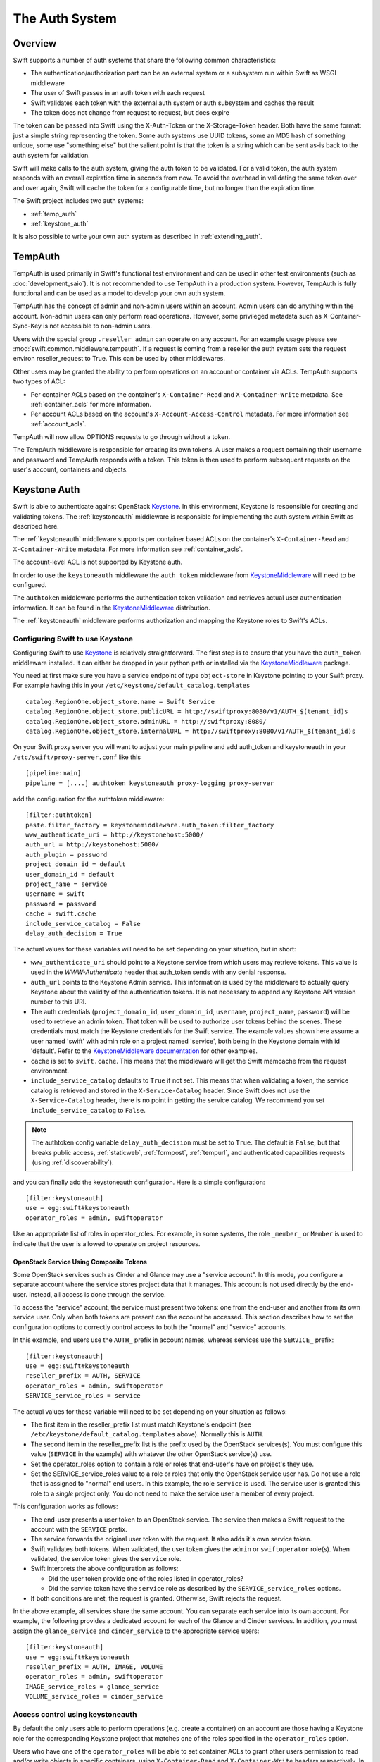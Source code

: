===============
The Auth System
===============

--------
Overview
--------

Swift supports a number of auth systems that share the following common
characteristics:

* The authentication/authorization part can be an external system or a
  subsystem run within Swift as WSGI middleware
* The user of Swift passes in an auth token with each request
* Swift validates each token with the external auth system or auth subsystem
  and caches the result
* The token does not change from request to request, but does expire

The token can be passed into Swift using the X-Auth-Token or the
X-Storage-Token header. Both have the same format: just a simple string
representing the token. Some auth systems use UUID tokens, some an MD5 hash of
something unique, some use "something else" but the salient point is that the
token is a string which can be sent as-is back to the auth system for
validation.

Swift will make calls to the auth system, giving the auth token to be
validated. For a valid token, the auth system responds with an overall
expiration time in seconds from now. To avoid the overhead in validating the same
token over and over again, Swift will cache the
token for a configurable time, but no longer than the expiration
time.

The Swift project includes two auth systems:

- :ref:`temp_auth`
- :ref:`keystone_auth`

It is also possible to write your own auth system as described in
:ref:`extending_auth`.

.. _temp_auth:

--------
TempAuth
--------

TempAuth is used primarily in Swift's functional test environment and can be
used in other test environments (such as :doc:`development_saio`). It is not
recommended to use TempAuth in a production system. However, TempAuth is fully
functional and can be used as a model to develop your own auth system.

TempAuth has the concept of admin and non-admin users
within an account.  Admin users can do anything within the account.
Non-admin users can only perform read operations. However, some
privileged metadata such as X-Container-Sync-Key is not accessible to
non-admin users.

Users with the special group ``.reseller_admin`` can operate on any account.
For an example usage please see :mod:`swift.common.middleware.tempauth`.
If a request is coming from a reseller the auth system sets the request environ
reseller_request to True. This can be used by other middlewares.

Other users may be granted the ability to perform operations on
an account or container via ACLs. TempAuth supports two types of ACL:

- Per container ACLs based on the
  container's ``X-Container-Read`` and ``X-Container-Write`` metadata. See
  :ref:`container_acls` for more information.

- Per account ACLs based on the account's ``X-Account-Access-Control``
  metadata. For more information see :ref:`account_acls`.

TempAuth will now allow OPTIONS requests to go through without a token.

The TempAuth middleware is responsible for creating its own tokens. A user
makes a request containing their username and password and TempAuth
responds with a token. This token is then used to perform subsequent
requests on the user's account, containers and objects.

.. _keystone_auth:

-------------
Keystone Auth
-------------

Swift is able to authenticate against OpenStack Keystone_. In this
environment, Keystone is responsible for creating and validating
tokens. The :ref:`keystoneauth` middleware is responsible for
implementing the auth system within Swift as described here.

The :ref:`keystoneauth` middleware supports per container based ACLs on the
container's ``X-Container-Read`` and ``X-Container-Write`` metadata.
For more information see :ref:`container_acls`.

The account-level ACL is not supported by Keystone auth.

In order to use the ``keystoneauth`` middleware the ``auth_token``
middleware from KeystoneMiddleware_ will need to be configured.

The ``authtoken`` middleware performs the authentication token
validation and retrieves actual user authentication information. It
can be found in the KeystoneMiddleware_ distribution.

The :ref:`keystoneauth` middleware performs authorization and mapping the
Keystone roles to Swift's ACLs.

.. _KeystoneMiddleware: https://docs.openstack.org/keystonemiddleware/latest/
.. _Keystone: https://docs.openstack.org/keystone/latest/

.. _configuring_keystone_auth:

Configuring Swift to use Keystone
~~~~~~~~~~~~~~~~~~~~~~~~~~~~~~~~~

Configuring Swift to use Keystone_
is relatively straightforward.  The first
step is to ensure that you have the ``auth_token`` middleware installed. It can
either be dropped in your python path or installed via the KeystoneMiddleware_
package.

You need at first make sure you have a service endpoint of type
``object-store`` in Keystone pointing to your Swift proxy. For example
having this in your ``/etc/keystone/default_catalog.templates`` ::

  catalog.RegionOne.object_store.name = Swift Service
  catalog.RegionOne.object_store.publicURL = http://swiftproxy:8080/v1/AUTH_$(tenant_id)s
  catalog.RegionOne.object_store.adminURL = http://swiftproxy:8080/
  catalog.RegionOne.object_store.internalURL = http://swiftproxy:8080/v1/AUTH_$(tenant_id)s

On your Swift proxy server you will want to adjust your main pipeline
and add auth_token and keystoneauth in your
``/etc/swift/proxy-server.conf`` like this ::

  [pipeline:main]
  pipeline = [....] authtoken keystoneauth proxy-logging proxy-server

add the configuration for the authtoken middleware::

  [filter:authtoken]
  paste.filter_factory = keystonemiddleware.auth_token:filter_factory
  www_authenticate_uri = http://keystonehost:5000/
  auth_url = http://keystonehost:5000/
  auth_plugin = password
  project_domain_id = default
  user_domain_id = default
  project_name = service
  username = swift
  password = password
  cache = swift.cache
  include_service_catalog = False
  delay_auth_decision = True

The actual values for these variables will need to be set depending on
your situation, but in short:

* ``www_authenticate_uri`` should point to a Keystone service from which users may
  retrieve tokens. This value is used in the `WWW-Authenticate` header that
  auth_token sends with any denial response.
* ``auth_url`` points to the Keystone Admin service. This information is
  used by the middleware to actually query Keystone about the validity of the
  authentication tokens. It is not necessary to append any Keystone API version
  number to this URI.
* The auth credentials (``project_domain_id``, ``user_domain_id``,
  ``username``, ``project_name``, ``password``) will be used to retrieve an
  admin token. That token will be used to authorize user tokens behind the
  scenes. These credentials must match the Keystone credentials for the Swift
  service. The example values shown here assume a user named 'swift' with admin
  role on a project named 'service', both being in the Keystone domain with id
  'default'. Refer to the `KeystoneMiddleware documentation
  <https://docs.openstack.org/keystonemiddleware/latest/middlewarearchitecture.html#configuration>`_
  for other examples.

* ``cache`` is set to ``swift.cache``. This means that the middleware
  will get the Swift memcache from the request environment.
* ``include_service_catalog`` defaults to ``True`` if not set. This means
  that when validating a token, the service catalog is retrieved
  and stored in the ``X-Service-Catalog`` header. Since Swift does not
  use the ``X-Service-Catalog`` header, there is no point in getting
  the service catalog. We recommend you set ``include_service_catalog``
  to ``False``.


.. note::

    The authtoken config variable ``delay_auth_decision`` must be set to
    ``True``. The default is ``False``, but that breaks public access,
    :ref:`staticweb`, :ref:`formpost`, :ref:`tempurl`, and authenticated
    capabilities requests (using :ref:`discoverability`).

and you can finally add the keystoneauth configuration. Here is a simple
configuration::

  [filter:keystoneauth]
  use = egg:swift#keystoneauth
  operator_roles = admin, swiftoperator

Use an appropriate list of roles in operator_roles. For example, in
some systems, the role ``_member_`` or ``Member`` is used to indicate
that the user is allowed to operate on project resources.

OpenStack Service Using Composite Tokens
----------------------------------------

Some OpenStack services such as Cinder and Glance may use
a "service account". In this mode, you configure a separate account where
the service stores project data that it manages. This account is not used
directly by the end-user. Instead, all access is done through the service.

To access the "service" account, the service must present two tokens: one from
the end-user and another from its own service user. Only when both tokens are
present can the account be accessed. This section describes how to set the
configuration options to correctly control access to both the "normal" and
"service" accounts.

In this example, end users use the ``AUTH_`` prefix in account names,
whereas services use the ``SERVICE_`` prefix::

  [filter:keystoneauth]
  use = egg:swift#keystoneauth
  reseller_prefix = AUTH, SERVICE
  operator_roles = admin, swiftoperator
  SERVICE_service_roles = service

The actual values for these variable will need to be set depending on your
situation as follows:

* The first item in the reseller_prefix list must match Keystone's endpoint
  (see ``/etc/keystone/default_catalog.templates`` above). Normally
  this is ``AUTH``.
* The second item in the reseller_prefix list is the prefix used by the
  OpenStack services(s). You must configure this value (``SERVICE`` in the
  example) with whatever the other OpenStack service(s) use.
* Set the operator_roles option to contain a role or roles that end-user's
  have on project's they use.
* Set the SERVICE_service_roles value to a role or roles that only the
  OpenStack service user has. Do not use a role that is assigned to
  "normal" end users. In this example, the role ``service`` is used.
  The service user is granted this role to a *single* project only. You do
  not need to make the service user a member of every project.

This configuration works as follows:

* The end-user presents a user token to an OpenStack service. The service
  then makes a Swift request to the account with the ``SERVICE`` prefix.
* The service forwards the original user token with the request. It also
  adds it's own service token.
* Swift validates both tokens. When validated, the user token gives the
  ``admin`` or ``swiftoperator`` role(s). When validated, the service token
  gives the ``service`` role.
* Swift interprets the above configuration as follows:

  * Did the user token provide one of the roles listed in operator_roles?
  * Did the service token have the ``service`` role as described by the
    ``SERVICE_service_roles`` options.

* If both conditions are met, the request is granted. Otherwise, Swift
  rejects the request.

In the above example, all services share the same account. You can separate
each service into its own account. For example, the following provides a
dedicated account for each of the Glance and Cinder services. In addition,
you must assign the ``glance_service`` and ``cinder_service`` to the
appropriate service users::

  [filter:keystoneauth]
  use = egg:swift#keystoneauth
  reseller_prefix = AUTH, IMAGE, VOLUME
  operator_roles = admin, swiftoperator
  IMAGE_service_roles = glance_service
  VOLUME_service_roles = cinder_service


Access control using keystoneauth
~~~~~~~~~~~~~~~~~~~~~~~~~~~~~~~~~

By default the only users able to perform operations (e.g. create a container)
on an account are those having a Keystone role for the corresponding Keystone
project that matches one of the roles specified in the ``operator_roles``
option.

Users who have one of the ``operator_roles`` will be able to set container ACLs
to grant other users permission to read and/or write objects in specific
containers, using ``X-Container-Read`` and ``X-Container-Write`` headers
respectively. In addition to the ACL formats described
:mod:`here <swift.common.middleware.acl>`, keystoneauth supports ACLs using the
format::

 other_project_id:other_user_id.

where ``other_project_id`` is the UUID of a Keystone project and
``other_user_id`` is the UUID of a Keystone user. This will allow the other
user to access a container provided their token is scoped on the other
project. Both ``other_project_id`` and ``other_user_id`` may be replaced with
the wildcard character ``*`` which will match any project or user respectively.

Be sure to use Keystone UUIDs rather than names in container ACLs.

.. note::

    For backwards compatibility, keystoneauth will by default grant container
    ACLs expressed as ``other_project_name:other_user_name`` (i.e. using
    Keystone names rather than UUIDs) in the special case when both the other
    project and the other user are in Keystone's default domain and the project
    being accessed is also in the default domain.

    For further information see :ref:`keystoneauth`

Users with the Keystone role defined in ``reseller_admin_role``
(``ResellerAdmin`` by default) can operate on any account. The auth system
sets the request environ reseller_request to True if a request is coming
from a user with this role. This can be used by other middlewares.

Troubleshooting tips for keystoneauth deployment
~~~~~~~~~~~~~~~~~~~~~~~~~~~~~~~~~~~~~~~~~~~~~~~~

Some common mistakes can result in API requests failing when first deploying
keystone with Swift:

* Incorrect configuration of the Swift endpoint in the Keystone service.

  By default, keystoneauth expects the account part of a URL to have the form
  ``AUTH_<keystone_project_id>``. Sometimes the ``AUTH_`` prefix is missed when
  configuring Swift endpoints in Keystone, as described in the `Install  Guide
  <http://docs.openstack.org/>`_. This is easily diagnosed by inspecting the
  proxy-server log file for a failed request URL and checking that the URL
  includes the ``AUTH_`` prefix (or whatever reseller prefix may have been
  configured for keystoneauth)::

      GOOD:
      proxy-server: 127.0.0.1 127.0.0.1 07/Sep/2016/16/06/58 HEAD /v1/AUTH_cfb8d9d45212408b90bc0776117aec9e HTTP/1.0 204 ...

      BAD:
      proxy-server: 127.0.0.1 127.0.0.1 07/Sep/2016/16/07/35 HEAD /v1/cfb8d9d45212408b90bc0776117aec9e HTTP/1.0 403 ...


* Incorrect configuration of the ``authtoken`` middleware options in the Swift
  proxy server.

  The ``authtoken`` middleware communicates with the Keystone service to
  validate tokens that are presented with client requests. To do this
  ``authtoken`` must authenticate itself with Keystone using the credentials
  configured in the ``[filter:authtoken]`` section of
  ``/etc/swift/proxy-server.conf``. Errors in these credentials can result in
  ``authtoken`` failing to validate tokens and may be revealed in the proxy
  server logs by a message such as::

      proxy-server: Identity server rejected authorization

  .. note::

      More detailed log messaging may be seen by setting the ``authtoken``
      option ``log_level = debug``.

  The ``authtoken`` configuration options may be checked by attempting to use
  them to communicate directly with Keystone using an ``openstack`` command
  line. For example, given the ``authtoken`` configuration sample shown in
  :ref:`configuring_keystone_auth`, the following command should return a
  service catalog::

      openstack --os-identity-api-version=3 --os-auth-url=http://keystonehost:5000/ \
          --os-username=swift --os-user-domain-id=default \
          --os-project-name=service --os-project-domain-id=default \
          --os-password=password catalog show object-store

  If this ``openstack`` command fails then it is likely that there is a problem
  with the ``authtoken`` configuration.

.. _extending_auth:

--------------
Extending Auth
--------------

TempAuth is written as wsgi middleware, so implementing your own auth is as
easy as writing new wsgi middleware, and plugging it in to the proxy server.
The `Swauth <https://github.com/openstack/swauth>`_ project is an example of
an additional auth service.

See :doc:`development_auth` for detailed information on extending the
auth system.


